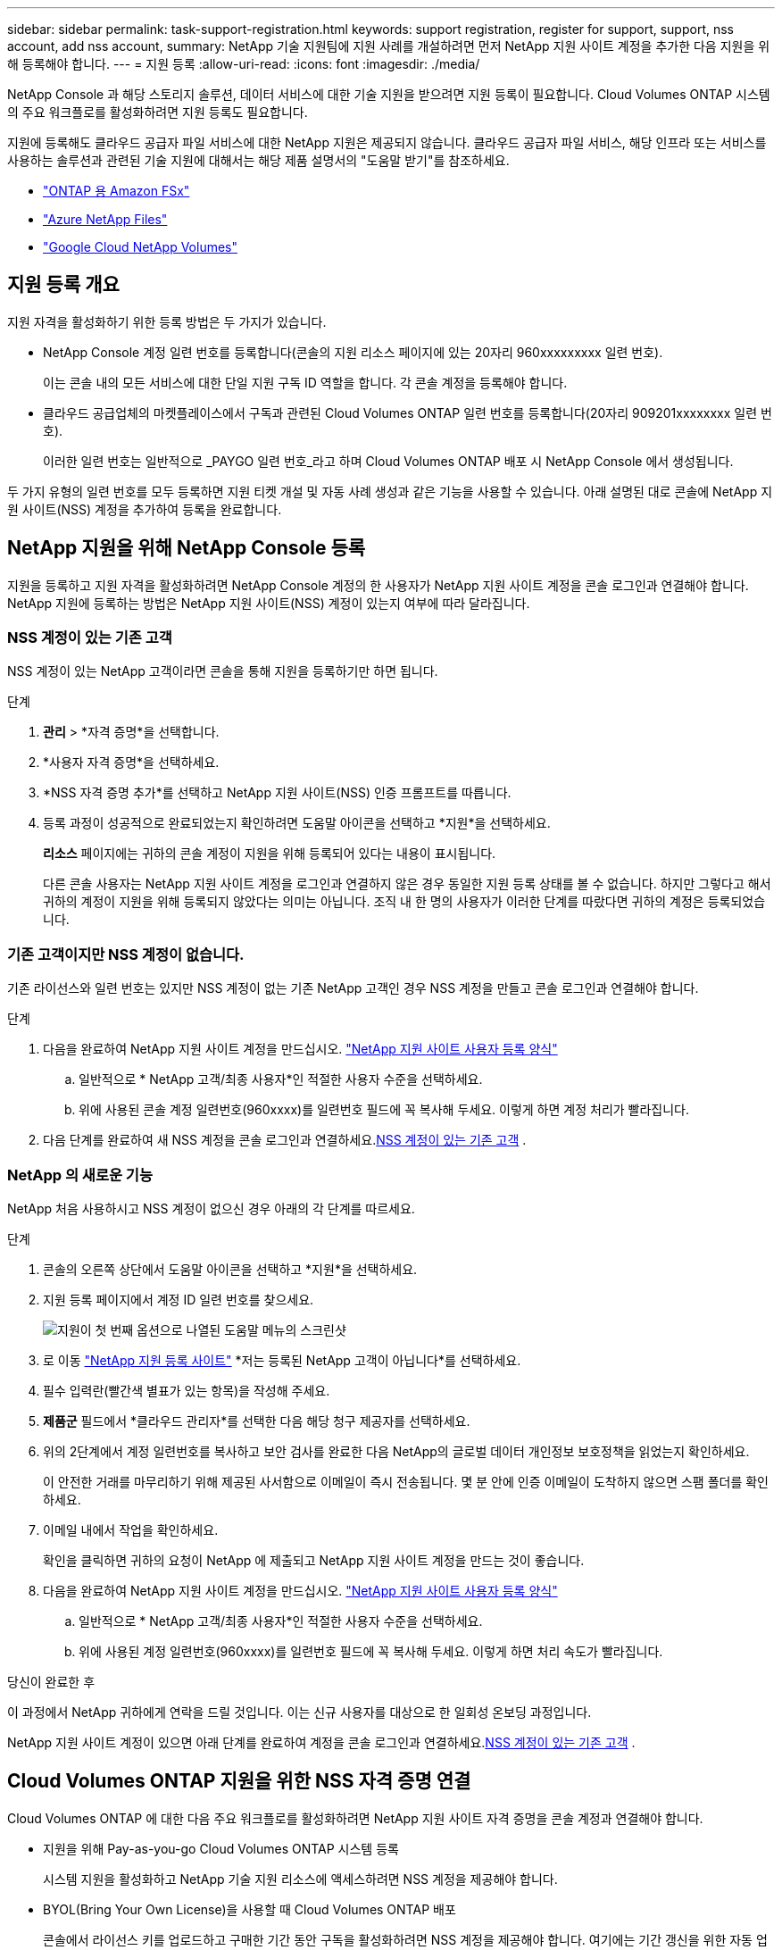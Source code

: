 ---
sidebar: sidebar 
permalink: task-support-registration.html 
keywords: support registration, register for support, support, nss account, add nss account, 
summary: NetApp 기술 지원팀에 지원 사례를 개설하려면 먼저 NetApp 지원 사이트 계정을 추가한 다음 지원을 위해 등록해야 합니다. 
---
= 지원 등록
:allow-uri-read: 
:icons: font
:imagesdir: ./media/


[role="lead"]
NetApp Console 과 해당 스토리지 솔루션, 데이터 서비스에 대한 기술 지원을 받으려면 지원 등록이 필요합니다. Cloud Volumes ONTAP 시스템의 주요 워크플로를 활성화하려면 지원 등록도 필요합니다.

지원에 등록해도 클라우드 공급자 파일 서비스에 대한 NetApp 지원은 제공되지 않습니다. 클라우드 공급자 파일 서비스, 해당 인프라 또는 서비스를 사용하는 솔루션과 관련된 기술 지원에 대해서는 해당 제품 설명서의 "도움말 받기"를 참조하세요.

* link:https://docs.netapp.com/us-en/storage-management-fsx-ontap/start/concept-fsx-aws.html#getting-help["ONTAP 용 Amazon FSx"^]
* link:https://docs.netapp.com/us-en/storage-management-azure-netapp-files/concept-azure-netapp-files.html#getting-help["Azure NetApp Files"^]
* link:https://docs.netapp.com/us-en/storage-management-google-cloud-netapp-volumes/concept-gcnv.html#getting-help["Google Cloud NetApp Volumes"^]




== 지원 등록 개요

지원 자격을 활성화하기 위한 등록 방법은 두 가지가 있습니다.

* NetApp Console 계정 일련 번호를 등록합니다(콘솔의 지원 리소스 페이지에 있는 20자리 960xxxxxxxxx 일련 번호).
+
이는 콘솔 내의 모든 서비스에 대한 단일 지원 구독 ID 역할을 합니다. 각 콘솔 계정을 등록해야 합니다.

* 클라우드 공급업체의 마켓플레이스에서 구독과 관련된 Cloud Volumes ONTAP 일련 번호를 등록합니다(20자리 909201xxxxxxxx 일련 번호).
+
이러한 일련 번호는 일반적으로 _PAYGO 일련 번호_라고 하며 Cloud Volumes ONTAP 배포 시 NetApp Console 에서 생성됩니다.



두 가지 유형의 일련 번호를 모두 등록하면 지원 티켓 개설 및 자동 사례 생성과 같은 기능을 사용할 수 있습니다. 아래 설명된 대로 콘솔에 NetApp 지원 사이트(NSS) 계정을 추가하여 등록을 완료합니다.



== NetApp 지원을 위해 NetApp Console 등록

지원을 등록하고 지원 자격을 활성화하려면 NetApp Console 계정의 한 사용자가 NetApp 지원 사이트 계정을 콘솔 로그인과 연결해야 합니다. NetApp 지원에 등록하는 방법은 NetApp 지원 사이트(NSS) 계정이 있는지 여부에 따라 달라집니다.



=== NSS 계정이 있는 기존 고객

NSS 계정이 있는 NetApp 고객이라면 콘솔을 통해 지원을 등록하기만 하면 됩니다.

.단계
. *관리* > *자격 증명*을 선택합니다.
. *사용자 자격 증명*을 선택하세요.
. *NSS 자격 증명 추가*를 선택하고 NetApp 지원 사이트(NSS) 인증 프롬프트를 따릅니다.
. 등록 과정이 성공적으로 완료되었는지 확인하려면 도움말 아이콘을 선택하고 *지원*을 선택하세요.
+
*리소스* 페이지에는 귀하의 콘솔 계정이 지원을 위해 등록되어 있다는 내용이 표시됩니다.

+
다른 콘솔 사용자는 NetApp 지원 사이트 계정을 로그인과 연결하지 않은 경우 동일한 지원 등록 상태를 볼 수 없습니다. 하지만 그렇다고 해서 귀하의 계정이 지원을 위해 등록되지 않았다는 의미는 아닙니다. 조직 내 한 명의 사용자가 이러한 단계를 따랐다면 귀하의 계정은 등록되었습니다.





=== 기존 고객이지만 NSS 계정이 없습니다.

기존 라이선스와 일련 번호는 있지만 NSS 계정이 없는 기존 NetApp 고객인 경우 NSS 계정을 만들고 콘솔 로그인과 연결해야 합니다.

.단계
. 다음을 완료하여 NetApp 지원 사이트 계정을 만드십시오. https://mysupport.netapp.com/site/user/registration["NetApp 지원 사이트 사용자 등록 양식"^]
+
.. 일반적으로 * NetApp 고객/최종 사용자*인 적절한 사용자 수준을 선택하세요.
.. 위에 사용된 콘솔 계정 일련번호(960xxxx)를 일련번호 필드에 꼭 복사해 두세요. 이렇게 하면 계정 처리가 빨라집니다.


. 다음 단계를 완료하여 새 NSS 계정을 콘솔 로그인과 연결하세요.<<NSS 계정이 있는 기존 고객>> .




=== NetApp 의 새로운 기능

NetApp 처음 사용하시고 NSS 계정이 없으신 경우 아래의 각 단계를 따르세요.

.단계
. 콘솔의 오른쪽 상단에서 도움말 아이콘을 선택하고 *지원*을 선택하세요.
. 지원 등록 페이지에서 계정 ID 일련 번호를 찾으세요.
+
image:https://raw.githubusercontent.com/NetAppDocs/bluexp-family/main/media/screenshot-serial-number.png["지원이 첫 번째 옵션으로 나열된 도움말 메뉴의 스크린샷"]

. 로 이동 https://register.netapp.com["NetApp 지원 등록 사이트"^] *저는 등록된 NetApp 고객이 아닙니다*를 선택하세요.
. 필수 입력란(빨간색 별표가 있는 항목)을 작성해 주세요.
. *제품군* 필드에서 *클라우드 관리자*를 선택한 다음 해당 청구 제공자를 선택하세요.
. 위의 2단계에서 계정 일련번호를 복사하고 보안 검사를 완료한 다음 NetApp의 글로벌 데이터 개인정보 보호정책을 읽었는지 확인하세요.
+
이 안전한 거래를 마무리하기 위해 제공된 사서함으로 이메일이 즉시 전송됩니다. 몇 분 안에 인증 이메일이 도착하지 않으면 스팸 폴더를 확인하세요.

. 이메일 내에서 작업을 확인하세요.
+
확인을 클릭하면 귀하의 요청이 NetApp 에 ​​제출되고 NetApp 지원 사이트 계정을 만드는 것이 좋습니다.

. 다음을 완료하여 NetApp 지원 사이트 계정을 만드십시오. https://mysupport.netapp.com/site/user/registration["NetApp 지원 사이트 사용자 등록 양식"^]
+
.. 일반적으로 * NetApp 고객/최종 사용자*인 적절한 사용자 수준을 선택하세요.
.. 위에 사용된 계정 일련번호(960xxxx)를 일련번호 필드에 꼭 복사해 두세요. 이렇게 하면 처리 속도가 빨라집니다.




.당신이 완료한 후
이 과정에서 NetApp 귀하에게 연락을 드릴 것입니다. 이는 신규 사용자를 대상으로 한 일회성 온보딩 과정입니다.

NetApp 지원 사이트 계정이 있으면 아래 단계를 완료하여 계정을 콘솔 로그인과 연결하세요.<<NSS 계정이 있는 기존 고객>> .



== Cloud Volumes ONTAP 지원을 위한 NSS 자격 증명 연결

Cloud Volumes ONTAP 에 대한 다음 주요 워크플로를 활성화하려면 NetApp 지원 사이트 자격 증명을 콘솔 계정과 연결해야 합니다.

* 지원을 위해 Pay-as-you-go Cloud Volumes ONTAP 시스템 등록
+
시스템 지원을 활성화하고 NetApp 기술 지원 리소스에 액세스하려면 NSS 계정을 제공해야 합니다.

* BYOL(Bring Your Own License)을 사용할 때 Cloud Volumes ONTAP 배포
+
콘솔에서 라이선스 키를 업로드하고 구매한 기간 동안 구독을 활성화하려면 NSS 계정을 제공해야 합니다. 여기에는 기간 갱신을 위한 자동 업데이트가 포함됩니다.

* Cloud Volumes ONTAP 소프트웨어를 최신 릴리스로 업그레이드


NSS 자격 증명을 NetApp Console 계정과 연결하는 것은 콘솔 사용자 로그인과 연결된 NSS 계정과 다릅니다.

이러한 NSS 자격 증명은 특정 콘솔 계정 ID와 연결됩니다. 콘솔 조직에 속한 사용자는 *지원 > NSS 관리*에서 이러한 자격 증명에 액세스할 수 있습니다.

* 고객 수준 계정이 있는 경우 하나 이상의 NSS 계정을 추가할 수 있습니다.
* 파트너 또는 리셀러 계정이 있는 경우 하나 이상의 NSS 계정을 추가할 수 있지만 고객 수준 계정과 함께 추가할 수는 없습니다.


.단계
. 콘솔의 오른쪽 상단에서 도움말 아이콘을 선택하고 *지원*을 선택하세요.
+
image:https://raw.githubusercontent.com/NetAppDocs/bluexp-family/main/media/screenshot-help-support.png["지원이 첫 번째 옵션으로 나열된 도움말 메뉴의 스크린샷"]

. *NSS 관리 > NSS 계정 추가*를 선택하세요.
. 메시지가 표시되면 *계속*을 선택하여 Microsoft 로그인 페이지로 이동합니다.
+
NetApp 지원 및 라이선싱에 특화된 인증 서비스를 위한 ID 공급자로 Microsoft Entra ID를 사용합니다.

. 로그인 페이지에서 NetApp 지원 사이트에 등록된 이메일 주소와 비밀번호를 입력하여 인증 과정을 진행합니다.
+
이러한 작업을 통해 콘솔은 라이선스 다운로드, 소프트웨어 업그레이드 확인, 향후 지원 등록과 같은 작업에 NSS 계정을 사용할 수 있습니다.

+
다음 사항에 유의하세요.

+
** NSS 계정은 고객 수준 계정이어야 합니다(게스트나 임시 계정이어서는 안 됩니다). 여러 개의 고객 수준 NSS 계정을 가질 수 있습니다.
** 해당 계정이 파트너 수준 계정인 경우 NSS 계정은 하나만 있을 수 있습니다. 고객 수준 NSS 계정을 추가하려고 하는데 파트너 수준 계정이 이미 있는 경우 다음과 같은 오류 메시지가 표시됩니다.
+
"이 계정에는 다른 유형의 NSS 사용자가 이미 있으므로 NSS 고객 유형이 허용되지 않습니다."

+
기존 고객 수준 NSS 계정이 있고 파트너 수준 계정을 추가하려는 경우에도 마찬가지입니다.

** 로그인에 성공하면 NetApp NSS 사용자 이름을 저장합니다.
+
이는 귀하의 이메일에 매핑되는 시스템 생성 ID입니다. *NSS 관리* 페이지에서 이메일을 표시할 수 있습니다.image:https://raw.githubusercontent.com/NetAppDocs/bluexp-family/main/media/icon-nss-menu.png["세 개의 수평 점으로 구성된 아이콘"] 메뉴.

** 로그인 자격 증명 토큰을 새로 고쳐야 하는 경우 *자격 증명 업데이트* 옵션도 있습니다.image:https://raw.githubusercontent.com/NetAppDocs/bluexp-family/main/media/icon-nss-menu.png["세 개의 수평 점으로 구성된 아이콘"] 메뉴.
+
이 옵션을 사용하면 다시 로그인하라는 메시지가 표시됩니다. 이 계정의 토큰은 90일 후에 만료됩니다. 이에 대한 알림이 게시됩니다.





